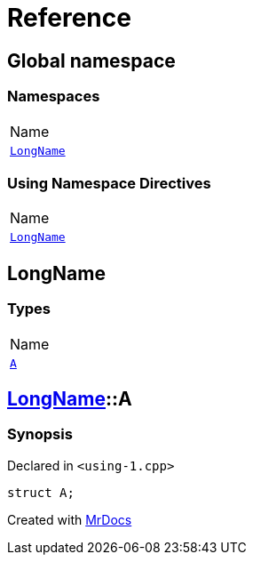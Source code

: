 = Reference
:mrdocs:

[#index]
== Global namespace

=== Namespaces

[cols=1]
|===
| Name
| <<LongName,`LongName`>> 
|===

=== Using Namespace Directives

[cols=1]
|===
| Name
| <<LongName,`LongName`>>
|===


[#LongName]
== LongName

=== Types

[cols=1]
|===
| Name
| <<LongName-A,`A`>> 
|===

[#LongName-A]
== <<LongName,LongName>>::A

=== Synopsis

Declared in `&lt;using&hyphen;1&period;cpp&gt;`

[source,cpp,subs="verbatim,replacements,macros,-callouts"]
----
struct A;
----


[.small]#Created with https://www.mrdocs.com[MrDocs]#
